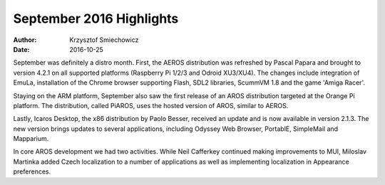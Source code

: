 =========================
September 2016 Highlights
=========================

:Author:   Krzysztof Smiechowicz
:Date:     2016-10-25

September was definitely a distro month. First, the AEROS distribution
was refreshed by Pascal Papara and brought to version 4.2.1 on all
supported platforms (Raspberry Pi 1/2/3 and Odroid XU3/XU4). The
changes include integration of EmuLa, installation of the Chrome browser
supporting Flash, SDL2 libraries, ScummVM 1.8 and the game 'Amiga Racer'.

Staying on the ARM platform, September also saw the first release of an
AROS distribution targeted at the Orange Pi platform. The distribution,
called PiAROS, uses the hosted version of AROS, similar to AEROS.

Lastly, Icaros Desktop, the x86 distribution by Paolo Besser, received
an update and is now available in version 2.1.3. The new version brings
updates to several applications, including Odyssey Web Browser, PortablE,
SimpleMail and Mapparium.

In core AROS development we had two activities. While Neil Cafferkey
continued making improvements to MUI, Miloslav Martinka added Czech
localization to a number of applications as well as implementing
localization in Appearance preferences.

